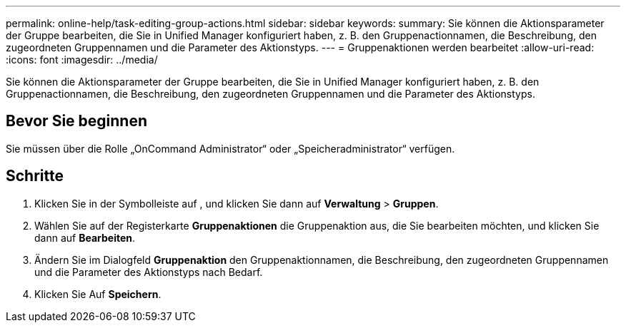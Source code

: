 ---
permalink: online-help/task-editing-group-actions.html 
sidebar: sidebar 
keywords:  
summary: Sie können die Aktionsparameter der Gruppe bearbeiten, die Sie in Unified Manager konfiguriert haben, z. B. den Gruppenactionnamen, die Beschreibung, den zugeordneten Gruppennamen und die Parameter des Aktionstyps. 
---
= Gruppenaktionen werden bearbeitet
:allow-uri-read: 
:icons: font
:imagesdir: ../media/


[role="lead"]
Sie können die Aktionsparameter der Gruppe bearbeiten, die Sie in Unified Manager konfiguriert haben, z. B. den Gruppenactionnamen, die Beschreibung, den zugeordneten Gruppennamen und die Parameter des Aktionstyps.



== Bevor Sie beginnen

Sie müssen über die Rolle „OnCommand Administrator“ oder „Speicheradministrator“ verfügen.



== Schritte

. Klicken Sie in der Symbolleiste auf *image:../media/clusterpage-settings-icon.gif[""]*, und klicken Sie dann auf *Verwaltung* > *Gruppen*.
. Wählen Sie auf der Registerkarte *Gruppenaktionen* die Gruppenaktion aus, die Sie bearbeiten möchten, und klicken Sie dann auf *Bearbeiten*.
. Ändern Sie im Dialogfeld *Gruppenaktion* den Gruppenaktionnamen, die Beschreibung, den zugeordneten Gruppennamen und die Parameter des Aktionstyps nach Bedarf.
. Klicken Sie Auf *Speichern*.

